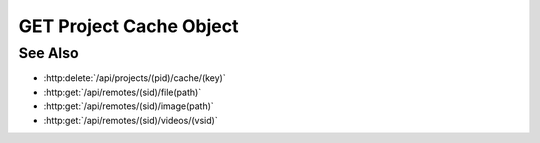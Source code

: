 GET Project Cache Object
========================

.. http:get:: /api/projects/(pid)/cache/(key)

  Retrieves an object from a project's cache. Cache objects are opaque binary
  blobs that may contain arbitrary data, plus an explicit content type.

  :param pid: Unique project identifier.
  :type mid: string

  :param key: Cache object identifier.
  :type key: string

  :status 200: The requested file is returned in the body of the response.
  :status 404: The requested object isn't in the cache.

  :responseheader Content-Type: The content type of the cached object, which could be any valid MIME type.
  **Sample Request**

  .. sourcecode:: http

    GET /api/projects/fe372daf01f75276c7e5228e6e000024/cache/localhost%2Fhome%2Fslycat%2Fsrc%2Fslycat-data%2FTAIS%2Fworkdir.246%2Fstress_zz_000001.png HTTP/1.1
    Host: localhost:9000
    Connection: keep-alive
    User-Agent: Mozilla/5.0 (Macintosh; Intel Mac OS X 10_14_5) AppleWebKit/537.36 (KHTML, like Gecko) Chrome/75.0.3770.100 Safari/537.36
    DNT: 1
    Accept: */*
    Referer: https://localhost:9000/models/514ac8d82e834e6cae2c25307ac1e69f?bid=18de324920c051bf768c9d2b7f0a23db
    Accept-Encoding: gzip, deflate, br
    Accept-Language: en-US,en;q=0.9
    Cookie: slycatauth=fa4387fcf4fe4070baea14195e708744; slycattimeout=timeout

  **Sample Response**

  .. sourcecode:: http

    HTTP/1.1 200 OK
    X-Powered-By: Express
    content-length: 63675
    expires: 0
    server: CherryPy/14.0.0
    pragma: no-cache
    cache-control: no-cache, no-store, must-revalidate
    date: Thu, 20 Jun 2019 21:38:18 GMT
    content-type: image/png
    connection: close

See Also
--------

- :http:delete:`/api/projects/(pid)/cache/(key)`
- :http:get:`/api/remotes/(sid)/file(path)`
- :http:get:`/api/remotes/(sid)/image(path)`
- :http:get:`/api/remotes/(sid)/videos/(vsid)`
